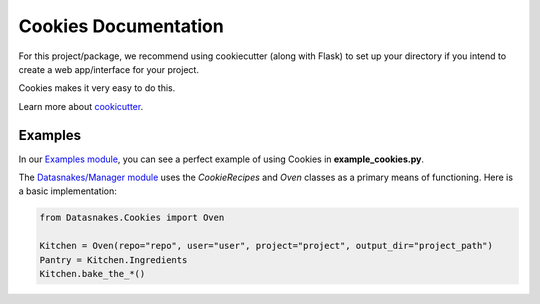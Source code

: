 Cookies Documentation
=====================

For this project/package, we recommend using cookiecutter (along with
Flask) to set up your directory if you intend to create a web
app/interface for your project.

Cookies makes it very easy to do this.

Learn more about
`cookicutter <https://github.com/audreyr/cookiecutter>`__.

Examples
--------

In our `Examples
module <https://github.com/datasnakes/Datasnakes-Scripts/tree/cookie_jar_patch/Examples>`__,
you can see a perfect example of using Cookies in
**example\_cookies.py**.

The `Datasnakes/Manager
module <https://github.com/datasnakes/Datasnakes-Scripts/tree/cookie_jar_patch/Datasnakes/Manager>`__
uses the *CookieRecipes* and *Oven* classes as a primary means of
functioning. Here is a basic implementation:

.. code:: python

    from Datasnakes.Cookies import Oven

    Kitchen = Oven(repo="repo", user="user", project="project", output_dir="project_path")
    Pantry = Kitchen.Ingredients
    Kitchen.bake_the_*()
